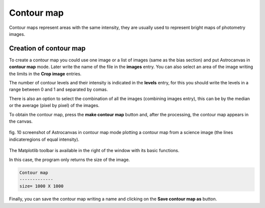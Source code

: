 Contour map
***********

Contour maps represent areas with the same intensity, they are usually used to represent bright maps of photometry images.

Creation of contour map
-----------------------

To create a contour map you could use one image or a list of images (same as the bias section) and put Astrocanvas in **contour map** mode. Later write the name of the file in the **images** entry. You can also select an area of the image writing the limits in the **Crop image** entries.

The number of contour levels and their intensity is indicated in the **levels** entry, for this you should write the levels in a range between 0 and 1 and separated by comas.

There is also an option to select the combination of all the images (combining images entry), this can be by the median or the average (pixel by pixel) of the images.

To obtain the contour map, press the **make contour map** button and, after the processing, the contour map appears in the canvas.

.. figure:: figures/fig10.png
   :align: center

   ..

   fig. 10 screenshot of Astrocanvas in contour map mode plotting a contour map from a science image (the lines indicateregions of equal intensity).

The Matplotlib toolbar is available in the right of the window with its basic functions.

In this case, the program only returns the size of the image.

.. code-block:: bash 

   Contour map
   -------------
   size= 1000 X 1000


Finally, you can save the contour map writing a name and clicking on the **Save contour map as** button.